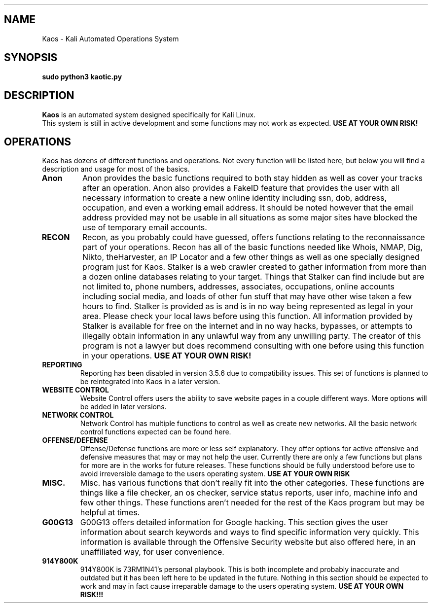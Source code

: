 .\"t
.\" Automatically generated by Pandoc 2.9.2.1
.\"
.TH "" "" "" "" ""
.hy
.PP
.TS
tab(@);
l.
T{
title: Kaos
T}
T{
section: 1
T}
T{
header: User Manual
T}
T{
footer: Created By: 73RM1N41\[at]9R0GR4M13
T}
T{
date: November 26, 2021
T}
.TE
.SH NAME
.PP
Kaos - Kali Automated Operations System
.SH SYNOPSIS
.PP
\f[B]sudo python3 kaotic.py\f[R]
.SH DESCRIPTION
.PP
\f[B]Kaos\f[R] is an automated system designed specifically for Kali
Linux.
.PD 0
.P
.PD
This system is still in active development and some functions may not
work as expected.
\f[B]USE AT YOUR OWN RISK!\f[R]
.SH OPERATIONS
.PP
Kaos has dozens of different functions and operations.
Not every function will be listed here, but below you will find a
description and usage for most of the basics.
.TP
\f[B]Anon\f[R]
Anon provides the basic functions required to both stay hidden as well
as cover your tracks after an operation.
Anon also provides a FakeID feature that provides the user with all
necessary information to create a new online identity including ssn,
dob, address, occupation, and even a working email address.
It should be noted however that the email address provided may not be
usable in all situations as some major sites have blocked the use of
temporary email accounts.
.TP
\f[B]RECON\f[R]
Recon, as you probably could have guessed, offers functions relating to
the reconnaissance part of your operations.
Recon has all of the basic functions needed like Whois, NMAP, Dig,
Nikto, theHarvester, an IP Locator and a few other things as well as one
specially designed program just for Kaos.
Stalker is a web crawler created to gather information from more than a
dozen online databases relating to your target.
Things that Stalker can find include but are not limited to, phone
numbers, addresses, associates, occupations, online accounts including
social media, and loads of other fun stuff that may have other wise
taken a few hours to find.
Stalker is provided as is and is in no way being represented as legal in
your area.
Please check your local laws before using this function.
All information provided by Stalker is available for free on the
internet and in no way hacks, bypasses, or attempts to illegally obtain
information in any unlawful way from any unwilling party.
The creator of this program is not a lawyer but does recommend
consulting with one before using this function in your operations.
\f[B]USE AT YOUR OWN RISK!\f[R]
.TP
\f[B]REPORTING\f[R]
Reporting has been disabled in version 3.5.6 due to compatibility
issues.
This set of functions is planned to be reintegrated into Kaos in a later
version.
.TP
\f[B]WEBSITE CONTROL\f[R]
Website Control offers users the ability to save website pages in a
couple different ways.
More options will be added in later versions.
.TP
\f[B]NETWORK CONTROL\f[R]
Network Control has multiple functions to control as well as create new
networks.
All the basic network control functions expected can be found here.
.TP
\f[B]OFFENSE/DEFENSE\f[R]
Offense/Defense functions are more or less self explanatory.
They offer options for active offensive and defensive measures that may
or may not help the user.
Currently there are only a few functions but plans for more are in the
works for future releases.
These functions should be fully understood before use to avoid
irreversible damage to the users operating system.
\f[B]USE AT YOUR OWN RISK\f[R]
.TP
\f[B]MISC.\f[R]
Misc.
has various functions that don\[cq]t really fit into the other
categories.
These functions are things like a file checker, an os checker, service
status reports, user info, machine info and few other things.
These functions aren\[cq]t needed for the rest of the Kaos program but
may be helpful at times.
.TP
\f[B]G00G13\f[R]
G00G13 offers detailed information for Google hacking.
This section gives the user information about search keywords and ways
to find specific information very quickly.
This information is available through the Offensive Security website but
also offered here, in an unaffiliated way, for user convenience.
.TP
\f[B]914Y800K\f[R]
914Y800K is 73RM1N41\[cq]s personal playbook.
This is both incomplete and probably inaccurate and outdated but it has
been left here to be updated in the future.
Nothing in this section should be expected to work and may in fact cause
irreparable damage to the users operating system.
\f[B]USE AT YOUR OWN RISK!!!\f[R]
